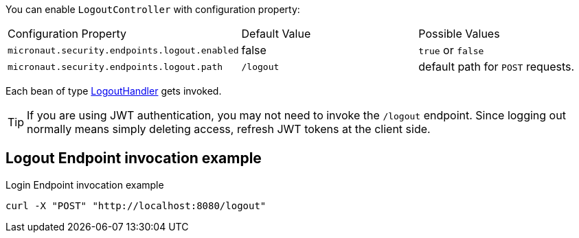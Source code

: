 You can enable `LogoutController` with configuration property:

|===

| Configuration Property | Default Value | Possible Values

| `micronaut.security.endpoints.logout.enabled` | false | `true` or `false`
| `micronaut.security.endpoints.logout.path` | `/logout` | default path for `POST` requests.

|===

Each bean of type link:{api}/io/micronaut/security/handlers/LogoutHandler.html[LogoutHandler] gets invoked.

TIP: If you are using JWT authentication, you may not need to invoke the `/logout` endpoint. Since logging out normally means simply deleting access, refresh JWT tokens at the client side.

== Logout Endpoint invocation example

[source, bash]
.Login Endpoint invocation example
----
curl -X "POST" "http://localhost:8080/logout"
----

